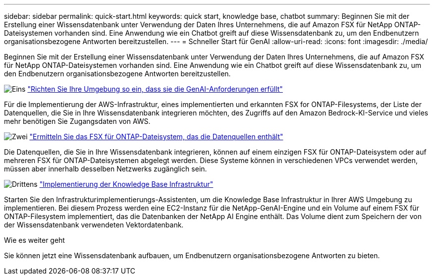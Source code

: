 ---
sidebar: sidebar 
permalink: quick-start.html 
keywords: quick start, knowledge base, chatbot 
summary: Beginnen Sie mit der Erstellung einer Wissensdatenbank unter Verwendung der Daten Ihres Unternehmens, die auf Amazon FSX für NetApp ONTAP-Dateisystemen vorhanden sind. Eine Anwendung wie ein Chatbot greift auf diese Wissensdatenbank zu, um den Endbenutzern organisationsbezogene Antworten bereitzustellen. 
---
= Schneller Start für GenAI
:allow-uri-read: 
:icons: font
:imagesdir: ./media/


[role="lead"]
Beginnen Sie mit der Erstellung einer Wissensdatenbank unter Verwendung der Daten Ihres Unternehmens, die auf Amazon FSX für NetApp ONTAP-Dateisystemen vorhanden sind. Eine Anwendung wie ein Chatbot greift auf diese Wissensdatenbank zu, um den Endbenutzern organisationsbezogene Antworten bereitzustellen.

.image:https://raw.githubusercontent.com/NetAppDocs/common/main/media/number-1.png["Eins"] link:requirements.html["Richten Sie Ihre Umgebung so ein, dass sie die GenAI-Anforderungen erfüllt"]
[role="quick-margin-para"]
Für die Implementierung der AWS-Infrastruktur, eines implementierten und erkannten FSX for ONTAP-Filesystems, der Liste der Datenquellen, die Sie in Ihre Wissensdatenbank integrieren möchten, des Zugriffs auf den Amazon Bedrock-KI-Service und vieles mehr benötigen Sie Zugangsdaten von AWS.

.image:https://raw.githubusercontent.com/NetAppDocs/common/main/media/number-2.png["Zwei"] link:identify-data-sources.html["Ermitteln Sie das FSX für ONTAP-Dateisystem, das die Datenquellen enthält"]
[role="quick-margin-para"]
Die Datenquellen, die Sie in Ihre Wissensdatenbank integrieren, können auf einem einzigen FSX für ONTAP-Dateisystem oder auf mehreren FSX für ONTAP-Dateisystemen abgelegt werden. Diese Systeme können in verschiedenen VPCs verwendet werden, müssen aber innerhalb desselben Netzwerks zugänglich sein.

.image:https://raw.githubusercontent.com/NetAppDocs/common/main/media/number-3.png["Drittens"] link:deploy-infrastructure.html["Implementierung der Knowledge Base Infrastruktur"]
[role="quick-margin-para"]
Starten Sie den Infrastrukturimplementierungs-Assistenten, um die Knowledge Base Infrastruktur in Ihrer AWS Umgebung zu implementieren. Bei diesem Prozess werden eine EC2-Instanz für die NetApp-GenAI-Engine und ein Volume auf einem FSX für ONTAP-Filesystem implementiert, das die Datenbanken der NetApp AI Engine enthält. Das Volume dient zum Speichern der von der Wissensdatenbank verwendeten Vektordatenbank.

.Wie es weiter geht
Sie können jetzt eine Wissensdatenbank aufbauen, um Endbenutzern organisationsbezogene Antworten zu bieten.
